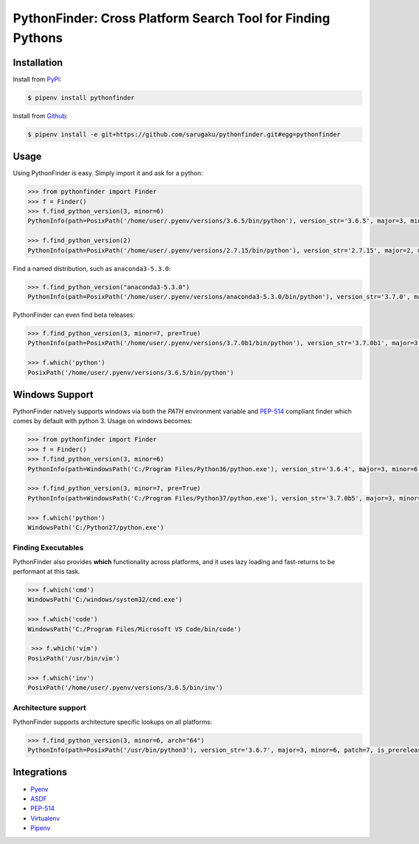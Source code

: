 PythonFinder: Cross Platform Search Tool for Finding Pythons
=============================================================

.. image:: https://img.shields.io/pypi/v/pythonfinder.svg
    :target: https://pypi.org/pypi/pythonfinder

.. image:: https://img.shields.io/pypi/l/pythonfinder.svg
    :target: https://pypi.org/pypi/pythonfinder

.. image:: https://img.shields.io/pypi/pyversions/pythonfinder.svg
    :target: https://pypi.org/pypi/pythonfinder

.. image:: https://img.shields.io/badge/Say%20Thanks-!-1EAEDB.svg
    :target: https://saythanks.io/to/techalchemy

.. image:: https://readthedocs.org/projects/pythonfinder/badge/?version=master
    :target: http://pythonfinder.readthedocs.io/en/master/?badge=master
    :alt: Documentation Status

Installation
*************

Install from `PyPI`_:

.. code-block:: console

    $ pipenv install pythonfinder

Install from `Github`_:

.. code-block:: console

    $ pipenv install -e git+https://github.com/sarugaku/pythonfinder.git#egg=pythonfinder


.. _PyPI: https://www.pypi.org/project/pythonfinder
.. _Github: https://github.com/sarugaku/pythonfinder


.. _`Usage`:

Usage
******

Using PythonFinder is easy. Simply import it and ask for a python:

.. code-block:: pycon

    >>> from pythonfinder import Finder
    >>> f = Finder()
    >>> f.find_python_version(3, minor=6)
    PythonInfo(path=PosixPath('/home/user/.pyenv/versions/3.6.5/bin/python'), version_str='3.6.5', major=3, minor=6, patch=5, is_prerelease=False, is_postrelease=False, is_devrelease=False, is_debug=False, version=<Version('3.6.5')>, architecture='64bit', company='PythonCore', name='python', executable='/home/user/.pyenv/versions/3.6.5/bin/python')

    >>> f.find_python_version(2)
    PythonInfo(path=PosixPath('/home/user/.pyenv/versions/2.7.15/bin/python'), version_str='2.7.15', major=2, minor=7, patch=15, is_prerelease=False, is_postrelease=False, is_devrelease=False, is_debug=False, version=<Version('2.7.15')>, architecture='64bit', company='PythonCore', name='python', executable='/home/user/.pyenv/versions/2.7.15/bin/python')

Find a named distribution, such as ``anaconda3-5.3.0``:

.. code-block:: pycon

    >>> f.find_python_version("anaconda3-5.3.0")
    PythonInfo(path=PosixPath('/home/user/.pyenv/versions/anaconda3-5.3.0/bin/python'), version_str='3.7.0', major=3, minor=7, patch=0, is_prerelease=False, is_postrelease=False, is_devrelease=False, is_debug=False, version=<Version('3.7.0')>, architecture='64bit', company='Anaconda', name='anaconda3-5.3.0', executable='/home/user/.pyenv/versions/anaconda3-5.3.0/bin/python')

PythonFinder can even find beta releases:

.. code-block:: pycon

    >>> f.find_python_version(3, minor=7, pre=True)
    PythonInfo(path=PosixPath('/home/user/.pyenv/versions/3.7.0b1/bin/python'), version_str='3.7.0b1', major=3, minor=7, patch=0, is_prerelease=True, is_postrelease=False, is_devrelease=False, is_debug=False, version=<Version('3.7.0b1')>, architecture='64bit', company='PythonCore', name='python', executable='/home/user/.pyenv/versions/3.7.0b1/bin/python')

    >>> f.which('python')
    PosixPath('/home/user/.pyenv/versions/3.6.5/bin/python')


Windows Support
****************

PythonFinder natively supports windows via both the *PATH* environment variable and `PEP-514 <https://www.python.org/dev/peps/pep-0514/>`_ compliant finder which comes by default with python 3. Usage on windows becomes:

.. code-block:: pycon

    >>> from pythonfinder import Finder
    >>> f = Finder()
    >>> f.find_python_version(3, minor=6)
    PythonInfo(path=WindowsPath('C:/Program Files/Python36/python.exe'), version_str='3.6.4', major=3, minor=6, patch=4, is_prerelease=False, is_postrelease=False, is_devrelease=False, is_debug=False, version=<Version('3.6.4')>, architecture='64bit', company='PythonCore', name='python', executable='C:/Program Files/Python36/python.exe')

    >>> f.find_python_version(3, minor=7, pre=True)
    PythonInfo(path=WindowsPath('C:/Program Files/Python37/python.exe'), version_str='3.7.0b5', major=3, minor=7, patch=0, is_prerelease=True, is_postrelease=False, is_devrelease=False, is_debug=False, version=<Version('3.7.0b5')>, architecture='64bit', company='PythonCore', name='python', executable='C:/Program Files/Python37/python.exe')

    >>> f.which('python')
    WindowsPath('C:/Python27/python.exe')

Finding Executables
///////////////////

PythonFinder also provides **which** functionality across platforms, and it uses lazy loading and fast-returns to be performant at this task.

.. code-block:: pycon

    >>> f.which('cmd')
    WindowsPath('C:/windows/system32/cmd.exe')

    >>> f.which('code')
    WindowsPath('C:/Program Files/Microsoft VS Code/bin/code')

     >>> f.which('vim')
    PosixPath('/usr/bin/vim')

    >>> f.which('inv')
    PosixPath('/home/user/.pyenv/versions/3.6.5/bin/inv')


Architecture support
////////////////////

PythonFinder supports architecture specific lookups on all platforms:

.. code-block:: pycon

    >>> f.find_python_version(3, minor=6, arch="64")
    PythonInfo(path=PosixPath('/usr/bin/python3'), version_str='3.6.7', major=3, minor=6, patch=7, is_prerelease=False, is_postrelease=False, is_devrelease=False, is_debug=False, version=<Version('3.6.7')>, architecture='64bit', company='PythonCore', name='python3', executable='/usr/bin/python3')


Integrations
*************

* `Pyenv <https://github.com/pyenv/pyenv>`_
* `ASDF <https://github.com/asdf-vm/asdf>`_
* `PEP-514 <https://www.python.org/dev/peps/pep-0514/>`_
* `Virtualenv <https://github.com/pypa/virtualenv>`_
* `Pipenv <https://pipenv.org>`_


.. click:: pythonfinder.cli:cli
   :prog: pythonfinder
   :show-nested:
